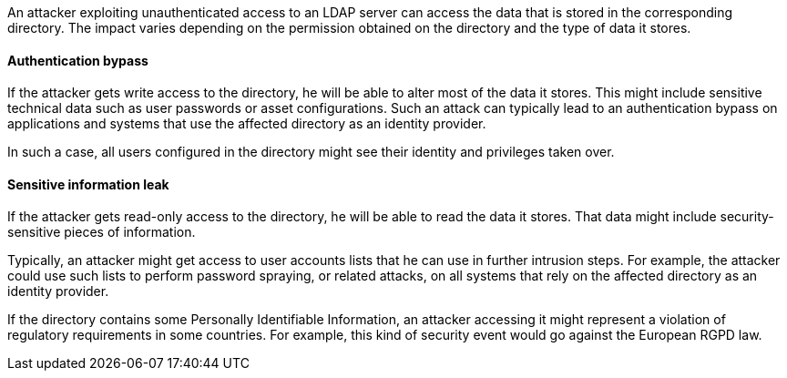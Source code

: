 An attacker exploiting unauthenticated access to an LDAP server can access the
data that is stored in the corresponding directory. The impact varies depending
on the permission obtained on the directory and the type of data it stores.

==== Authentication bypass

If the attacker gets write access to the directory, he will be able to alter
most of the data it stores. This might include sensitive technical data such as
user passwords or asset configurations. Such an attack can typically lead to
an authentication bypass on applications and systems that use the affected
directory as an identity provider.

In such a case, all users configured in the directory might see their identity
and privileges taken over.

==== Sensitive information leak

If the attacker gets read-only access to the directory, he will be able to read
the data it stores. That data might include security-sensitive pieces of
information.

Typically, an attacker might get access to user accounts lists that he can use
in further intrusion steps. For example, the attacker could use such lists to
perform password spraying, or related attacks, on all systems that rely on the
affected directory as an identity provider.

If the directory contains some Personally Identifiable Information, an attacker
accessing it might represent a violation of regulatory requirements in some
countries. For example, this kind of security event would go against the
European RGPD law.